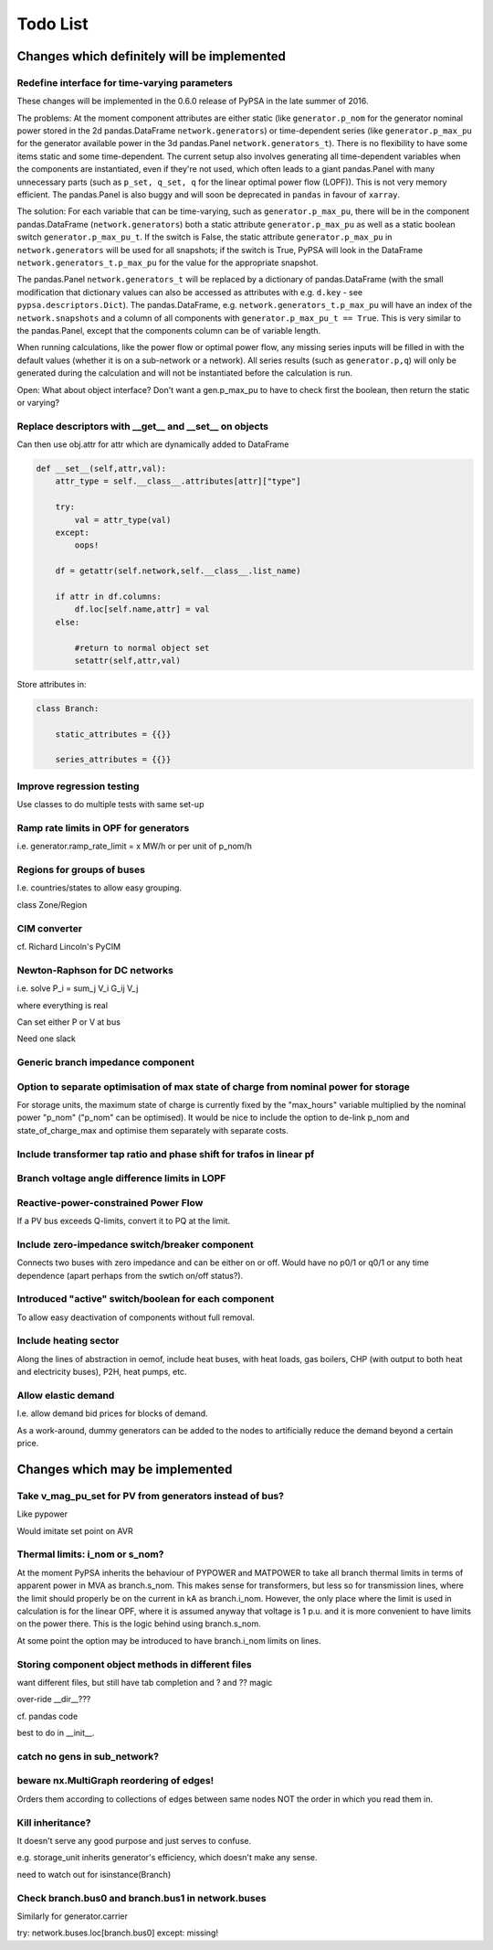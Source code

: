 ###############
 Todo List
###############


Changes which definitely will be implemented
============================================


.. _time-varying:

Redefine interface for time-varying parameters
----------------------------------------------

These changes will be implemented in the 0.6.0 release of PyPSA in the
late summer of 2016.

The problems: At the moment component attributes are either static
(like ``generator.p_nom`` for the generator nominal power stored in
the 2d pandas.DataFrame ``network.generators``) or time-dependent
series (like ``generator.p_max_pu`` for the generator available power
in the 3d pandas.Panel ``network.generators_t``). There is no
flexibility to have some items static and some time-dependent. The
current setup also involves generating all time-dependent variables
when the components are instantiated, even if they're not used, which
often leads to a giant pandas.Panel with many unnecessary parts
(such as ``p_set, q_set, q`` for the linear optimal power flow
(LOPF)). This is not very memory efficient. The pandas.Panel is
also buggy and will soon be deprecated in ``pandas`` in favour of
``xarray``.

The solution: For each variable that can be time-varying, such as
``generator.p_max_pu``, there will be in the component
pandas.DataFrame (``network.generators``) both a static attribute
``generator.p_max_pu`` as well as a static boolean switch
``generator.p_max_pu_t``. If the switch is False, the static attribute
``generator.p_max_pu`` in ``network.generators`` will be used for all
snapshots; if the switch is True, PyPSA will look in the DataFrame
``network.generators_t.p_max_pu`` for the value for the appropriate
snapshot.

The pandas.Panel ``network.generators_t`` will be replaced by a
dictionary of pandas.DataFrame (with the small modification that
dictionary values can also be accessed as attributes with
e.g. ``d.key`` - see ``pypsa.descriptors.Dict``). The
pandas.DataFrame, e.g. ``network.generators_t.p_max_pu`` will have an
index of the ``network.snapshots`` and a column of all components with
``generator.p_max_pu_t == True``. This is very similar to the
pandas.Panel, except that the components column can be of variable
length.

When running calculations, like the power flow or optimal power flow,
any missing series inputs will be filled in with the default values
(whether it is on a sub-network or a network). All series results
(such as ``generator.p,q``) will only be generated during the
calculation and will not be instantiated before the calculation is
run.


Open: What about object interface? Don't want a gen.p_max_pu to have
to check first the boolean, then return the static or varying?


Replace descriptors with __get__ and __set__ on objects
-------------------------------------------------------

Can then use obj.attr for attr which are dynamically added to DataFrame

.. code:: python

    def __set__(self,attr,val):
        attr_type = self.__class__.attributes[attr]["type"]

        try:
            val = attr_type(val)
        except:
            oops!

        df = getattr(self.network,self.__class__.list_name)

	if attr in df.columns:
            df.loc[self.name,attr] = val
        else:

            #return to normal object set
            setattr(self,attr,val)


Store attributes in:

.. code:: python

    class Branch:

        static_attributes = {{}}

        series_attributes = {{}}



Improve regression testing
---------------------------

Use classes to do multiple tests with same set-up


Ramp rate limits in OPF for generators
--------------------------------------

i.e. generator.ramp_rate_limit = x MW/h or per unit of p_nom/h



Regions for groups of buses
---------------------------

I.e. countries/states to allow easy grouping.

class Zone/Region


CIM converter
-------------

cf. Richard Lincoln's PyCIM



Newton-Raphson for DC networks
------------------------------

i.e. solve P_i = \sum_j V_i G_ij V_j

where everything is real

Can set either P or V at bus

Need one slack




Generic branch impedance component
----------------------------------

Option to separate optimisation of max state of charge from nominal power for storage
-------------------------------------------------------------------------------------

For storage units, the maximum state of charge is currently fixed by
the "max_hours" variable multiplied by the nominal power "p_nom"
("p_nom" can be optimised). It would be nice to include the option to
de-link p_nom and state_of_charge_max and optimise them separately
with separate costs.



Include transformer tap ratio and phase shift for trafos in linear pf
---------------------------------------------------------------------



Branch voltage angle difference limits in LOPF
----------------------------------------------

Reactive-power-constrained Power Flow
-------------------------------------

If a PV bus exceeds Q-limits, convert it to PQ at the limit.

Include zero-impedance switch/breaker component
-----------------------------------------------

Connects two buses with zero impedance and can be either on or off. Would have no p0/1 or q0/1 or any time dependence (apart perhaps from the swtich on/off status?).


Introduced "active" switch/boolean for each component
-----------------------------------------------------

To allow easy deactivation of components without full removal.


Include heating sector
----------------------

Along the lines of abstraction in oemof, include heat buses, with heat
loads, gas boilers, CHP (with output to both heat and electricity
buses), P2H, heat pumps, etc.

Allow elastic demand
--------------------

I.e. allow demand bid prices for blocks of demand.

As a work-around, dummy generators can be added to the nodes to
artificially reduce the demand beyond a certain price.


Changes which may be implemented
============================================


Take v_mag_pu_set for PV from generators instead of bus?
-----------------------------------------------------

Like pypower

Would imitate set point on AVR

Thermal limits: i_nom or s_nom?
-------------------------------

At the moment PyPSA inherits the behaviour of PYPOWER and MATPOWER to
take all branch thermal limits in terms of apparent power in MVA as
branch.s_nom. This makes sense for transformers, but less so for
transmission lines, where the limit should properly be on the current
in kA as branch.i_nom. However, the only place where the limit is used
in calculation is for the linear OPF, where it is assumed anyway that
voltage is 1 p.u. and it is more convenient to have limits on the
power there. This is the logic behind using branch.s_nom.

At some point the option may be introduced to have branch.i_nom limits
on lines.



Storing component object methods in different files
---------------------------------------------------

want different files, but still have tab completion and ? and ?? magic

over-ride __dir__???

cf. pandas code

best to do in __init__.


catch no gens in sub_network?
-----------------------------

beware nx.MultiGraph reordering of edges!
-----------------------------------------

Orders them according to collections of edges between same nodes NOT
the order in which you read them in.

Kill inheritance?
-----------------

It doesn't serve any good purpose and just serves to confuse.

e.g. storage_unit inherits generator's efficiency, which doesn't make any sense.


need to watch out for isinstance(Branch)


Check branch.bus0 and branch.bus1 in network.buses
--------------------------------------------------

Similarly for generator.carrier

try:
network.buses.loc[branch.bus0]
except:
missing!
